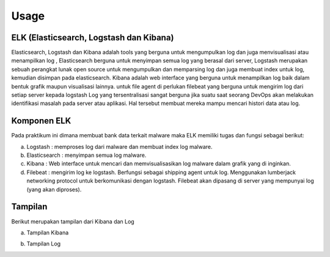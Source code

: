 Usage
=====

ELK (Elasticsearch, Logstash dan Kibana)
~~~~~~~~~~~~~~~~~~~~~~~~~~~~~~~~~~~~~~~~

Elasticsearch, Logstash dan Kibana adalah tools yang berguna untuk mengumpulkan log dan juga menvisualisasi atau menampilkan log , Elasticsearch berguna untuk menyimpan semua log yang berasal dari server, Logstash merupakan sebuah perangkat lunak open source untuk mengumpulkan dan memparsing log dan juga membuat index untuk log, kemudian disimpan pada elasticsearch. Kibana adalah web interface yang berguna untuk menampilkan log baik dalam bentuk grafik maupun visualisasi lainnya. untuk file agent di perlukan filebeat yang berguna untuk mengirim log dari setiap server kepada logstash Log yang tersentralisasi sangat berguna jika suatu saat seorang DevOps akan melakukan identifikasi masalah pada server atau aplikasi. Hal tersebut membuat mereka mampu mencari histori data atau log.

Komponen ELK
~~~~~~~~~~~~

Pada praktikum ini dimana membuat bank data terkait malware maka ELK memiliki tugas dan fungsi sebagai berikut:

a. Logstash : memproses log dari malware dan membuat index log malware.
b. Elasticsearch : menyimpan semua log malware.
c. Kibana : Web interface untuk mencari dan memvisualisasikan log malware dalam grafik yang di inginkan.
d. Filebeat : mengirim log ke logstash. Berfungsi sebagai shipping agent untuk log. Menggunakan lumberjack networking protocol untuk berkomunikasi dengan logstash. Filebeat akan dipasang di server yang mempunyai log (yang akan diproses).

Tampilan
~~~~~~~~

Berikut merupakan tampilan dari Kibana dan Log

a. Tampilan Kibana

.. image:: 1.jpg

b. Tampilan Log

.. image:: 2.png



